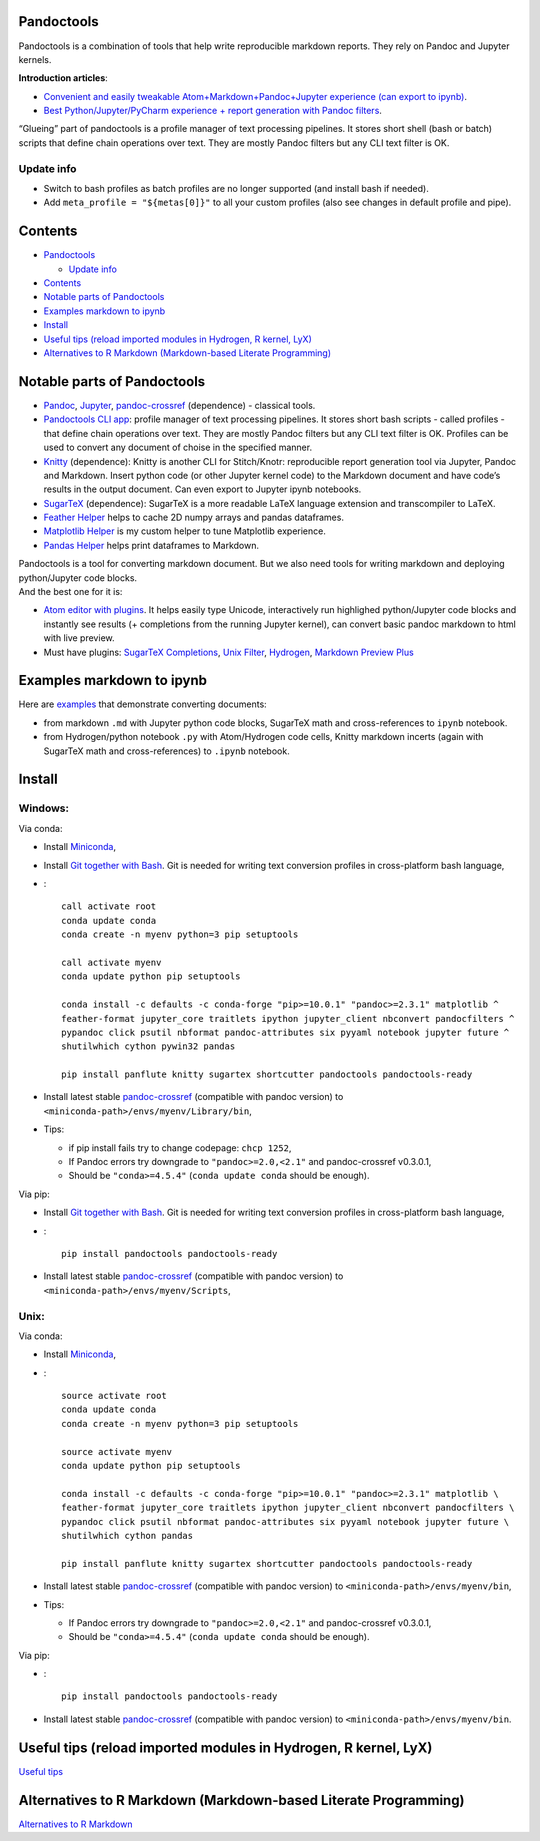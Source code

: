 Pandoctools
===========

Pandoctools is a combination of tools that help write reproducible
markdown reports. They rely on Pandoc and Jupyter kernels.

**Introduction articles**:

-  `Convenient and easily tweakable Atom+Markdown+Pandoc+Jupyter
   experience (can export to
   ipynb) <https://github.com/kiwi0fruit/pandoctools/blob/master/atom_jupyter_pandoc_markdown.md>`__.
-  `Best Python/Jupyter/PyCharm experience + report generation with
   Pandoc
   filters <https://github.com/kiwi0fruit/pandoctools/blob/master/best_python_jupyter_pycharm_experience.md>`__.

“Glueing” part of pandoctools is a profile manager of text processing
pipelines. It stores short shell (bash or batch) scripts that define
chain operations over text. They are mostly Pandoc filters but any CLI
text filter is OK.

Update info
-----------

-  Switch to bash profiles as batch profiles are no longer supported
   (and install bash if needed).
-  Add ``meta_profile = "${metas[0]}"`` to all your custom profiles
   (also see changes in default profile and pipe).

Contents
========

-  `Pandoctools <#pandoctools>`__

   -  `Update info <#update-info>`__

-  `Contents <#contents>`__
-  `Notable parts of Pandoctools <#notable-parts-of-pandoctools>`__
-  `Examples markdown to ipynb <#examples-markdown-to-ipynb>`__
-  `Install <#install>`__
-  `Useful tips (reload imported modules in Hydrogen, R kernel,
   LyX) <#useful-tips-reload-imported-modules-in-hydrogen-r-kernel-lyx>`__
-  `Alternatives to R Markdown (Markdown-based Literate
   Programming) <#alternatives-to-r-markdown-markdown-based-literate-programming>`__

Notable parts of Pandoctools
============================

-  `Pandoc <https://pandoc.org/>`__, `Jupyter <http://jupyter.org/>`__,
   `pandoc-crossref <https://github.com/lierdakil/pandoc-crossref>`__
   (dependence) - classical tools.
-  `Pandoctools CLI
   app <https://github.com/kiwi0fruit/pandoctools/tree/master/pandoctools/cli>`__:
   profile manager of text processing pipelines. It stores short bash
   scripts - called profiles - that define chain operations over text.
   They are mostly Pandoc filters but any CLI text filter is OK.
   Profiles can be used to convert any document of choise in the
   specified manner.
-  `Knitty <https://github.com/kiwi0fruit/knitty>`__ (dependence):
   Knitty is another CLI for Stitch/Knotr: reproducible report
   generation tool via Jupyter, Pandoc and Markdown. Insert python code
   (or other Jupyter kernel code) to the Markdown document and have
   code’s results in the output document. Can even export to Jupyter
   ipynb notebooks.
-  `SugarTeX <https://github.com/kiwi0fruit/sugartex>`__ (dependence):
   SugarTeX is a more readable LaTeX language extension and
   transcompiler to LaTeX.
-  `Feather
   Helper <https://github.com/kiwi0fruit/pandoctools/blob/master/pandoctools/feather>`__
   helps to cache 2D numpy arrays and pandas dataframes.
-  `Matplotlib
   Helper <https://github.com/kiwi0fruit/pandoctools/blob/master/pandoctools/matplotlib>`__
   is my custom helper to tune Matplotlib experience.
-  `Pandas
   Helper <https://github.com/kiwi0fruit/pandoctools/blob/master/pandoctools/pandas>`__
   helps print dataframes to Markdown.

| Pandoctools is a tool for converting markdown document. But we also
  need tools for writing markdown and deploying python/Jupyter code
  blocks.
| And the best one for it is:

-  `Atom editor with
   plugins <https://github.com/kiwi0fruit/pandoctools/blob/master/atom.md>`__.
   It helps easily type Unicode, interactively run highlighed
   python/Jupyter code blocks and instantly see results (+ completions
   from the running Jupyter kernel), can convert basic pandoc markdown
   to html with live preview.
-  Must have plugins: `SugarTeX
   Completions <https://github.com/kiwi0fruit/pandoctools/blob/master/atom.md#sugartex-completions>`__,
   `Unix
   Filter <https://github.com/kiwi0fruit/pandoctools/blob/master/atom.md#unix-filter>`__,
   `Hydrogen <https://github.com/kiwi0fruit/pandoctools/blob/master/atom.md#hydrogen>`__,
   `Markdown Preview
   Plus <https://github.com/kiwi0fruit/pandoctools/blob/master/atom.md#markdown-preview-plus>`__

Examples markdown to ipynb
==========================

Here are
`examples <https://github.com/kiwi0fruit/pandoctools/blob/master/examples>`__
that demonstrate converting documents:

-  from markdown ``.md`` with Jupyter python code blocks, SugarTeX math
   and cross-references to ``ipynb`` notebook.
-  from Hydrogen/python notebook ``.py`` with Atom/Hydrogen code cells,
   Knitty markdown incerts (again with SugarTeX math and
   cross-references) to ``.ipynb`` notebook.

Install
=======

Windows:
--------

Via conda:

-  Install `Miniconda <https://conda.io/miniconda.html>`__,
-  Install `Git together with Bash <https://git-scm.com/downloads>`__.
   Git is needed for writing text conversion profiles in cross-platform
   bash language,
-  :

   ::

      call activate root
      conda update conda
      conda create -n myenv python=3 pip setuptools

      call activate myenv
      conda update python pip setuptools

      conda install -c defaults -c conda-forge "pip>=10.0.1" "pandoc>=2.3.1" matplotlib ^
      feather-format jupyter_core traitlets ipython jupyter_client nbconvert pandocfilters ^
      pypandoc click psutil nbformat pandoc-attributes six pyyaml notebook jupyter future ^
      shutilwhich cython pywin32 pandas

      pip install panflute knitty sugartex shortcutter pandoctools pandoctools-ready

-  Install latest stable
   `pandoc-crossref <https://github.com/lierdakil/pandoc-crossref/releases>`__
   (compatible with pandoc version) to
   ``<miniconda-path>/envs/myenv/Library/bin``,
-  Tips:

   -  if pip install fails try to change codepage: ``chcp 1252``,
   -  If Pandoc errors try downgrade to ``"pandoc>=2.0,<2.1"`` and
      pandoc-crossref v0.3.0.1,
   -  Should be ``"conda>=4.5.4"`` (``conda update conda`` should be
      enough).

Via pip:

-  Install `Git together with Bash <https://git-scm.com/downloads>`__.
   Git is needed for writing text conversion profiles in cross-platform
   bash language,
-  :

   ::

      pip install pandoctools pandoctools-ready

-  Install latest stable
   `pandoc-crossref <https://github.com/lierdakil/pandoc-crossref/releases>`__
   (compatible with pandoc version) to
   ``<miniconda-path>/envs/myenv/Scripts``,

Unix:
-----

Via conda:

-  Install `Miniconda <https://conda.io/miniconda.html>`__,
-  :

   ::

      source activate root
      conda update conda
      conda create -n myenv python=3 pip setuptools

      source activate myenv
      conda update python pip setuptools

      conda install -c defaults -c conda-forge "pip>=10.0.1" "pandoc>=2.3.1" matplotlib \
      feather-format jupyter_core traitlets ipython jupyter_client nbconvert pandocfilters \
      pypandoc click psutil nbformat pandoc-attributes six pyyaml notebook jupyter future \
      shutilwhich cython pandas

      pip install panflute knitty sugartex shortcutter pandoctools pandoctools-ready

-  Install latest stable
   `pandoc-crossref <https://github.com/lierdakil/pandoc-crossref/releases>`__
   (compatible with pandoc version) to
   ``<miniconda-path>/envs/myenv/bin``,
-  Tips:

   -  If Pandoc errors try downgrade to ``"pandoc>=2.0,<2.1"`` and
      pandoc-crossref v0.3.0.1,
   -  Should be ``"conda>=4.5.4"`` (``conda update conda`` should be
      enough).

Via pip:

-  :

   ::

      pip install pandoctools pandoctools-ready

-  Install latest stable
   `pandoc-crossref <https://github.com/lierdakil/pandoc-crossref/releases>`__
   (compatible with pandoc version) to
   ``<miniconda-path>/envs/myenv/bin``.

Useful tips (reload imported modules in Hydrogen, R kernel, LyX)
================================================================

`Useful
tips <https://github.com/kiwi0fruit/pandoctools/blob/master/tips.md>`__

Alternatives to R Markdown (Markdown-based Literate Programming)
================================================================

`Alternatives to R
Markdown <https://github.com/kiwi0fruit/pandoctools/blob/master/alternatives_to_r_markdown.md>`__
